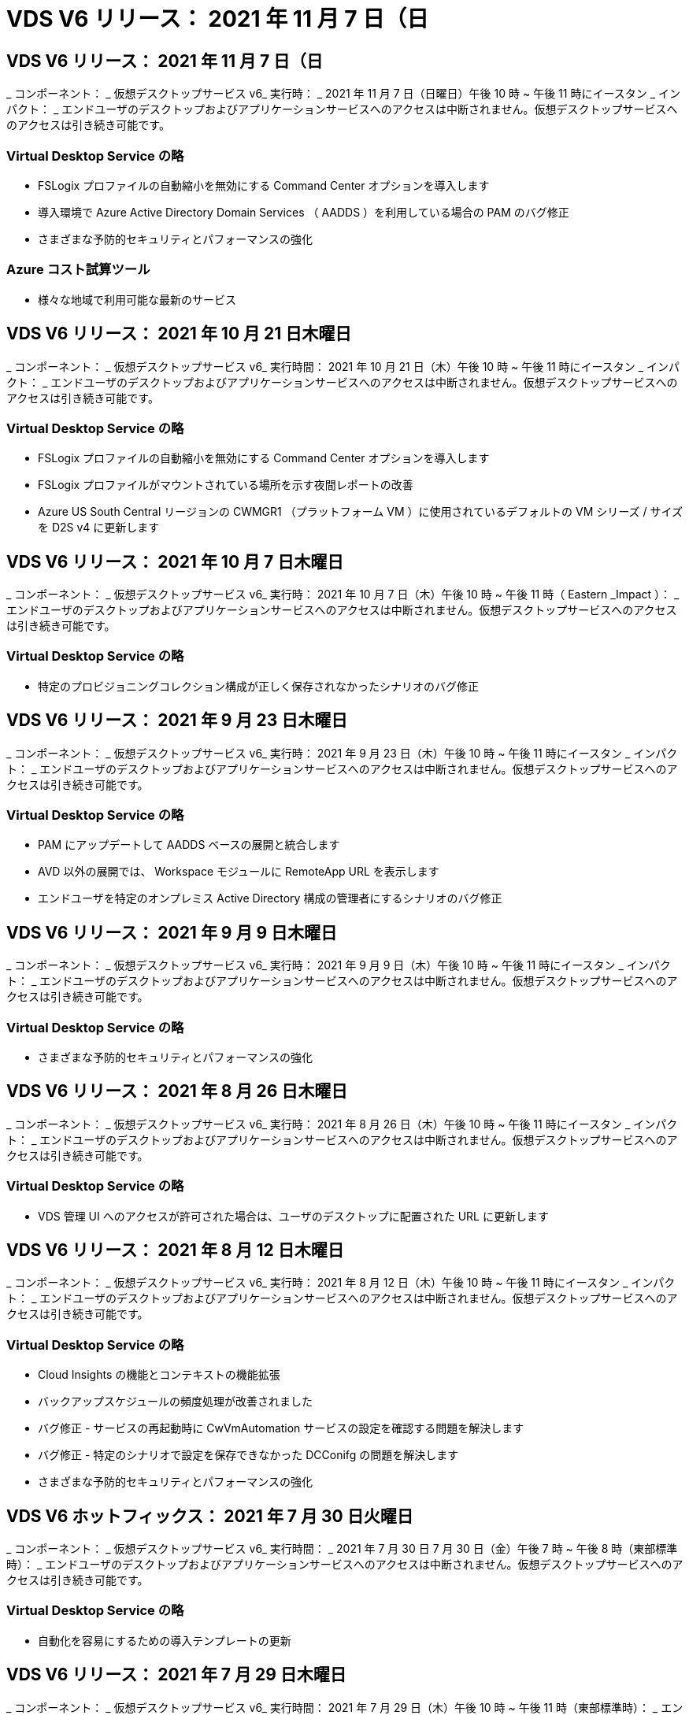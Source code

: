 = VDS V6 リリース： 2021 年 11 月 7 日（日




== VDS V6 リリース： 2021 年 11 月 7 日（日

_ コンポーネント： _ 仮想デスクトップサービス v6_ 実行時： _ 2021 年 11 月 7 日（日曜日）午後 10 時 ~ 午後 11 時にイースタン _ インパクト： _ エンドユーザのデスクトップおよびアプリケーションサービスへのアクセスは中断されません。仮想デスクトップサービスへのアクセスは引き続き可能です。



=== Virtual Desktop Service の略

* FSLogix プロファイルの自動縮小を無効にする Command Center オプションを導入します
* 導入環境で Azure Active Directory Domain Services （ AADDS ）を利用している場合の PAM のバグ修正
* さまざまな予防的セキュリティとパフォーマンスの強化




=== Azure コスト試算ツール

* 様々な地域で利用可能な最新のサービス




== VDS V6 リリース： 2021 年 10 月 21 日木曜日

_ コンポーネント： _ 仮想デスクトップサービス v6_ 実行時間： 2021 年 10 月 21 日（木）午後 10 時 ~ 午後 11 時にイースタン _ インパクト： _ エンドユーザのデスクトップおよびアプリケーションサービスへのアクセスは中断されません。仮想デスクトップサービスへのアクセスは引き続き可能です。



=== Virtual Desktop Service の略

* FSLogix プロファイルの自動縮小を無効にする Command Center オプションを導入します
* FSLogix プロファイルがマウントされている場所を示す夜間レポートの改善
* Azure US South Central リージョンの CWMGR1 （プラットフォーム VM ）に使用されているデフォルトの VM シリーズ / サイズを D2S v4 に更新します




== VDS V6 リリース： 2021 年 10 月 7 日木曜日

_ コンポーネント： _ 仮想デスクトップサービス v6_ 実行時： 2021 年 10 月 7 日（木）午後 10 時 ~ 午後 11 時（ Eastern _Impact ）： _ エンドユーザのデスクトップおよびアプリケーションサービスへのアクセスは中断されません。仮想デスクトップサービスへのアクセスは引き続き可能です。



=== Virtual Desktop Service の略

* 特定のプロビジョニングコレクション構成が正しく保存されなかったシナリオのバグ修正




== VDS V6 リリース： 2021 年 9 月 23 日木曜日

_ コンポーネント： _ 仮想デスクトップサービス v6_ 実行時： 2021 年 9 月 23 日（木）午後 10 時 ~ 午後 11 時にイースタン _ インパクト： _ エンドユーザのデスクトップおよびアプリケーションサービスへのアクセスは中断されません。仮想デスクトップサービスへのアクセスは引き続き可能です。



=== Virtual Desktop Service の略

* PAM にアップデートして AADDS ベースの展開と統合します
* AVD 以外の展開では、 Workspace モジュールに RemoteApp URL を表示します
* エンドユーザを特定のオンプレミス Active Directory 構成の管理者にするシナリオのバグ修正




== VDS V6 リリース： 2021 年 9 月 9 日木曜日

_ コンポーネント： _ 仮想デスクトップサービス v6_ 実行時： 2021 年 9 月 9 日（木）午後 10 時 ~ 午後 11 時にイースタン _ インパクト： _ エンドユーザのデスクトップおよびアプリケーションサービスへのアクセスは中断されません。仮想デスクトップサービスへのアクセスは引き続き可能です。



=== Virtual Desktop Service の略

* さまざまな予防的セキュリティとパフォーマンスの強化




== VDS V6 リリース： 2021 年 8 月 26 日木曜日

_ コンポーネント： _ 仮想デスクトップサービス v6_ 実行時： 2021 年 8 月 26 日（木）午後 10 時 ~ 午後 11 時にイースタン _ インパクト： _ エンドユーザのデスクトップおよびアプリケーションサービスへのアクセスは中断されません。仮想デスクトップサービスへのアクセスは引き続き可能です。



=== Virtual Desktop Service の略

* VDS 管理 UI へのアクセスが許可された場合は、ユーザのデスクトップに配置された URL に更新します




== VDS V6 リリース： 2021 年 8 月 12 日木曜日

_ コンポーネント： _ 仮想デスクトップサービス v6_ 実行時： 2021 年 8 月 12 日（木）午後 10 時 ~ 午後 11 時にイースタン _ インパクト： _ エンドユーザのデスクトップおよびアプリケーションサービスへのアクセスは中断されません。仮想デスクトップサービスへのアクセスは引き続き可能です。



=== Virtual Desktop Service の略

* Cloud Insights の機能とコンテキストの機能拡張
* バックアップスケジュールの頻度処理が改善されました
* バグ修正 - サービスの再起動時に CwVmAutomation サービスの設定を確認する問題を解決します
* バグ修正 - 特定のシナリオで設定を保存できなかった DCConifg の問題を解決します
* さまざまな予防的セキュリティとパフォーマンスの強化




== VDS V6 ホットフィックス： 2021 年 7 月 30 日火曜日

_ コンポーネント： _ 仮想デスクトップサービス v6_ 実行時間： _ 2021 年 7 月 30 日 7 月 30 日（金）午後 7 時 ~ 午後 8 時（東部標準時）： _ エンドユーザのデスクトップおよびアプリケーションサービスへのアクセスは中断されません。仮想デスクトップサービスへのアクセスは引き続き可能です。



=== Virtual Desktop Service の略

* 自動化を容易にするための導入テンプレートの更新




== VDS V6 リリース： 2021 年 7 月 29 日木曜日

_ コンポーネント： _ 仮想デスクトップサービス v6_ 実行時間： 2021 年 7 月 29 日（木）午後 10 時 ~ 午後 11 時（東部標準時）： _ エンドユーザのデスクトップおよびアプリケーションサービスへのアクセスは中断されません。仮想デスクトップサービスへのアクセスは引き続き可能です。



=== Virtual Desktop Service の略

* バグ修正 - CWAgent が意図したとおりにインストールされなかった場合に、問題 for VMware の展開を解決します
* バグ修正 - 問題 for VMware の導入で、データの役割を持つサーバを作成しても意図したとおりに機能しない場合は解決します




== VDS V6 ホットフィックス： 2021 年 7 月 20 日火曜日

_ コンポーネント： _ 仮想デスクトップサービス v6_ 実行時： 2021 年 7 月 20 日（火）午後 10 時 ~ 午後 11 時 East_Impact ： _ エンドユーザのデスクトップおよびアプリケーションサービスへのアクセスは中断されません。仮想デスクトップサービスへのアクセスは引き続き可能です。



=== Virtual Desktop Service の略

* 問題を修正して、特定の構成において、異常に大量の API トラフィックを発生させます




== VDS 6.0 リリース： 2021 年 7 月 15 日木曜日

_Components ： _6.0 Virtual Desktop Service_When ： _ Thursday July 15, 2021 年 7 月 15 日午後 10 時 ～ 午後 11 時 East_Impact ： _ エンドユーザのデスクトップおよびアプリケーションサービスへのアクセスは中断されません。仮想デスクトップサービスへのアクセスは引き続き可能です。



=== Virtual Desktop Service の略

* Cloud Insights 統合の機能強化：ユーザごとのパフォーマンス指標をキャプチャし、ユーザコンテキストで表示します
* ANF プロビジョニング自動化の改善–お客様の Azure テナントにおけるプロバイダとしての NetApp の自動登録が改善されました
* 新しい AVD ワークスペースを作成する際のフレージングの調整
* さまざまな予防的セキュリティとパフォーマンスの強化




== VDS 6.0 リリース： 2021 年 6 月 24 日木曜日

_Components ： _6.0 Virtual Desktop Service_When ： _Thursday June 4th 、 2021 年 6 月 4 日午後 10 時 ～ 午後 11 時 Eastern _Impact ： _ エンドユーザのデスクトップおよびアプリケーションサービスへのアクセスは中断されません。仮想デスクトップサービスへのアクセスは引き続き可能です。


NOTE: 7 月 4 日ごろに予定を立てていたため、次の VDS リリースは 7 月 7 日 ( 木曜日 ) に予定されています。



=== Virtual Desktop Service の略

* Windows Virtual Desktop （ WVD ）が Azure Virtual Desktop （ AVD ）になったことを反映した更新
* Excel エクスポートでのユーザー名の書式設定に関するバグ修正
* カスタムブランドの HTML5 ログインページの構成が改善されました
* さまざまな予防的セキュリティとパフォーマンスの強化




=== コスト見積もり担当者

* Windows Virtual Desktop （ WVD ）が Azure Virtual Desktop （ AVD ）になったことを反映した更新
* 新しいリージョンで利用できるサービス / GPU VM が増えると、の更新が反映されます




== VDS 6.0 リリース： 2021 年 6 月 10 日木曜日

_Components ： _6.0 Virtual Desktop Service_When ： _Thursday June 10th 、 2021 年 6 月 10 日午後 10 時 ～ 23:00 Eastern _Impact ： _ エンドユーザのデスクトップおよびアプリケーションサービスへのアクセスは中断されません。仮想デスクトップサービスへのアクセスは引き続き可能です。



=== Virtual Desktop Service の略

* VM 用の HTML5 ブラウザベースの追加ゲートウェイ / アクセスポイントが見積もり可能になりました
* ホストプールを削除したあとのユーザルーティングが改善されました
* 管理対象外のホストプールをインポートするシナリオのバグ修正が想定どおりに機能していません
* さまざまな予防的セキュリティとパフォーマンスの強化




== VDS 6.0 リリース： 2021 年 6 月 10 日木曜日

_Components ： _6.0 Virtual Desktop Service_When ： _Thursday June 10 、 2021 の午後 10 時の東部 _Impact ： _ エンドユーザのデスクトップおよびアプリケーションサービスへのアクセスは中断されません。仮想デスクトップサービスへのアクセスは引き続き可能です。



=== 技術的な拡張：

* 各 VM にインストールされている .NET Framework のバージョンを v4.7.1 から v4.8.0 に更新します
* ローカルコントロールプレーンチームと他のエンティティの間で https ： // および TLS 1.2 以上を使用するバックエンドの追加的な適用
* Command Center の Delete Backup Operation のバグ修正–これで CWMGR1 のタイムゾーンが正しく参照されるようになりました
* Azure ファイル共有から Azure Files 共有に、 Command Center アクションの名前を変更します
* Azure Shared Image Gallery の命名規則が更新されました
* 同時ユーザログイン数の収集が改善されました
* CWMGR1 VM からの発信トラフィックを制限する場合は、 CWMGR1 からの発信トラフィックを許可するように更新します
* CWMGR1 からの発信トラフィックを制限しない場合は、ここで更新を行う必要はありません
* CWMGR1 からの発信トラフィックを制限する場合は、 vdctoolsapiprimary.azurewebsites.net へのアクセスを許可してください。注： vdctoolsapi.trafficmanager.net へのアクセスを許可する必要はなくなりました。




=== 導入の機能拡張：

* サーバ名でカスタムプレフィックスを将来サポートするための基盤を構築します
* Azure 環境でのプロセスの自動化と冗長性の強化
* Google Cloud Platform の導入に関する多数の導入自動化機能の強化
* Google Cloud Platform 環境での Windows Server 2019 のサポート
* Windows 10 20H2 EVD イメージのシナリオのサブセットに対するバグ修正




=== サービス提供の強化：

* Cloud Insights との統合により、ユーザエクスペリエンス、 VM 、ストレージの各レイヤにストリーミングパフォーマンスデータを提供します
* 最近アクセスした VDS ページにすばやく移動できる機能が導入されました
* Azure 環境のリスト（ユーザ、グループ、サーバ、アプリケーションなど）のロード時間が大幅に短縮されました
* ユーザー、グループ、サーバー、管理者、レポート、 など
* お客様が使用できる VDS MFA メソッドを制御できる機能を紹介します（お客様が希望しているのは E メールとSMS など）
* VDS セルフサービスパスワードリセット電子メール用のカスタマイズ可能な「差出人」フィールドを導入します
* VDS セルフサービスパスワードリセット電子メールのみを指定されたドメインに移動できるようにするオプションが導入されました（会社所有と個人用など）
* アカウントに E メールを追加して MFA またはセルフサービスのパスワードリセットを使用できるようにするためのプロンプトをユーザに表示する更新機能が導入されました
* 停止した導入を開始する場合は、導入環境内のすべての VM も開始します
* パフォーマンスの向上：新しく作成した Azure VM に割り当てる IP アドレスを決定します




== VDS 6.0 リリース： 2021 年 5 月 27 日木曜日

_Components ： _6.0 Virtual Desktop Service_when ： _Thursday May 27, 2021 の午後 10 時 ～ 午後 11 時 East_Impact ： _ エンドユーザのデスクトップおよびアプリケーションサービスへのアクセスは中断されません。仮想デスクトップサービスへのアクセスは引き続き可能です。



=== Virtual Desktop Service の略

* AVD ホストプール内のプールされたセッションホストの Connect で開始を導入します
* Cloud Insights の統合により、ユーザのパフォーマンス指標を紹介します
* [ サーバー ] タブをワークスペースモジュールでより目立つように表示します
* VM が VDS から削除された場合は、 Azure バックアップを使用して VM をリストアすることを許可します
* サーバへの接続機能の処理が改善されました
* 証明書を自動的に作成および更新するときの変数の処理が改善されました
* ドロップダウンメニューで X をクリックしても、選択内容が予想どおりにクリアされない問題のバグ修正
* SMS メッセージプロンプトの信頼性の向上と自動エラー処理
* User Support ロールの更新–ログインしているユーザのプロセスを終了できるようになりました
* さまざまな予防的セキュリティとパフォーマンスの強化




== VDS 6.0 リリース： 2021 年 5 月 13 日木曜日

_Components ： _6.0 Virtual Desktop Service_When ： 2021 年 5 月 13 日（木）午後 10 時 ～ 午後 11 時（ Eastern _Impact ： _ エンドユーザのデスクトップおよびアプリケーションサービスへのアクセスは中断されません。仮想デスクトップサービスへのアクセスは引き続き可能です。



=== Virtual Desktop Service の略

* 追加の AVD ホスト・プール・プロパティの導入
* バックエンドサービスの問題が発生した場合に、 Azure 環境で自動化の耐障害性を強化できます
* サーバーに接続機能を使用する場合は、新しいブラウザタブにサーバー名を追加します
* 各グループのユーザ数を表示します
* すべての環境でサーバへの接続機能の耐障害性が向上しています
* 組織およびエンドユーザ向けに MFA オプションを設定するための機能拡張が追加されました
+
** SMS が唯一の MFA オプションとして設定されている場合、は電話番号を要求しますが、メールアドレスは必要ありません
** 使用可能な MFA オプションが E メールのみに設定されている場合は、 E メールアドレスが必要ですが、電話番号は必要ありません
** SMS と電子メールの両方が MFA のオプションとして設定されている場合は、電子メールアドレスと電話番号の両方が必要です


* 明確な改善 - Azure ではスナップショットのサイズが返されないため、 Azure Backup スナップショットのサイズを削除します
* Azure 以外の環境でスナップショットを削除できるようになりました
* 特殊文字を使用する場合の AVD ホストプール作成のバグ修正
* リソースタブを使用したホストプールのワークロードのスケジューリングに関するバグ修正
* 一括ユーザーインポートをキャンセルしたときに表示されるエラーメッセージのバグ修正
* Provisioning Collection に追加されたアプリケーションの設定を使用したシナリオのバグ修正
* 通知 / メッセージを送信する E メールアドレスを更新します。 noreply@vds.netapp.com からメッセージが送信されます
+
** 受信メールアドレスを登録しているお客様は、このメールアドレスを追加する必要があります






== VDS 6.0 リリース： 2021 年 4 月 29 日木曜日

_Components ： _6.0 Virtual Desktop Service_When ： _ Thursday April 29,2021 の午後 10 時 ～ 午後 11 時 East_Impact ： _ エンドユーザのデスクトップおよびアプリケーションサービスへのアクセスは中断されません。仮想デスクトップサービスへのアクセスは引き続き可能です。



=== Virtual Desktop Service の略

* パーソナル AVD ホストプールの Connect で開始機能を導入します
* ワークスペースモジュールでストレージコンテキストを紹介します
* Cloud Insights 統合によるストレージ（ Azure NetApp Files ）監視の導入
+
** IOPS の監視
** レイテンシの監視
** 容量の監視


* VM クローニング処理のログが改善されました
* 特定のワークロードスケジューリングシナリオのバグ修正
* 特定のシナリオで VM のタイムゾーンが表示されないというバグ修正
* 特定のシナリオで AVD ユーザーをログアウトしないバグ修正
* ネットアップのブランドを反映するために自動生成される E メールが更新されます




== VDS 6.0 ホットフィックス： 2021 年 4 月 16 日金曜日

_Components ： _6.0 Virtual Desktop Service_When ： 2021 年 4 月 16 日（金）午後 10 時 ～ 午後 11 時（ Eastern _Impact ： _ エンドユーザのデスクトップおよびアプリケーションサービスへのアクセスは中断されません。仮想デスクトップサービスへのアクセスは引き続き可能です。



=== Virtual Desktop Service の略

* 証明書の自動管理を改善するために、最終日の更新後に発生した証明書の自動作成を使用して問題を解決します




== VDS 6.0 リリース： 2021 年 4 月 15 日木曜日

_Components ： _6.0 Virtual Desktop Service_When ： _ Thursday April 15,2021 の午後 10 時 ～ 午後 11 時 East_Impact ： _ エンドユーザのデスクトップおよびアプリケーションサービスへのアクセスは中断されません。仮想デスクトップサービスへのアクセスは引き続き可能です。



=== Virtual Desktop Service の略

* Cloud Insights 統合の強化：
+
** スキップされたフレーム–ネットワークリソースが不十分です
** スキップされたフレーム–クライアントリソースが不十分です
** スキップされたフレーム–サーバリソースが不十分です
** OS Disk –読み取りバイト数
** OS Disk –書き込みバイト数
** OS Disk – 1 秒あたりの読み取りバイト数
** OS Disk – 1 秒あたりの書き込みバイト数


* 導入モジュールのタスク履歴の更新–タスク履歴の処理が改善されました
* シナリオのサブセット内のディスクから Azure バックアップを CWMGR1 に復元できなかった問題のバグ修正
* 証明書が自動的に更新および作成されなかった問題のバグ修正
* 停止した展開がすぐに開始されなかった問題のバグ修正
* ワークスペースを作成するときに [ 状態 ] ドロップダウンリストに更新する - リストから [ 国 ] 項目を削除します
* ネットアップのブランドを反映した追加の更新




== VDS 6.0 ホットフィックス： 2021 年 4 月 7 日水曜日

_Components ： _6.0 Virtual Desktop Service_When ： 2021 年 4 月 7 日水曜日の午後 10 時 ～ 午後 11 時にイースタン・インパクト： _ エンドユーザのデスクトップおよびアプリケーション・サービスへのアクセスは中断されません。仮想デスクトップサービスへのアクセスは引き続き可能です。



=== Virtual Desktop Service の略

* Azure からの応答時間は徐々に変化するため、導入ウィザードで Azure クレデンシャルを入力する際に応答を待つ時間が増えています。




== VDS 6.0 リリース： 2021 年 4 月 1 日木曜日

_Components ： _6.0 Virtual Desktop Service_When ： _ Thursday April 1st 、 2021 の午後 10 時 ～ 午後 11 時 East_Impact ： _ エンドユーザのデスクトップおよびアプリケーションサービスへのアクセスは中断されません。仮想デスクトップサービスへのアクセスは引き続き可能です。



=== Virtual Desktop Service の略

* NetApp Cloud Insights の統合が更新されました。新しいストリーミングデータポイント：
+
** NVIDIA GPU のパフォーマンスデータ
** ラウンドトリップ時間
** ユーザー入力遅延


* エンドユーザからの接続を禁止するように VM が設定されている場合でも、サーバへの接続機能を更新して VM への管理接続を許可します
* 後続リリースでテーマとブランドを有効にするための API の機能強化
* HTML5 経由のサーバーまたは RDS ユーザーセッションへの HTML5 接続で使用可能なアクションメニューの可視性が向上しました
* アクティビティスクリプトイベントの名前でサポートされる文字数を増やします
* Provisioning Collections OS の選択肢をタイプ別に更新
+
** AVD および Windows 10 の場合は、 VDI 収集タイプを使用して、 Windows 10 OS が存在することを確認します
** Windows Server OS の場合は、 Shared コレクションタイプを使用します


* さまざまな予防的セキュリティとパフォーマンスの強化

